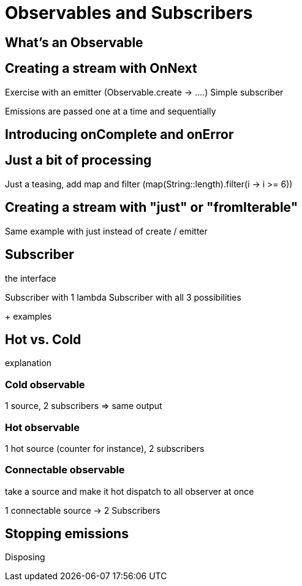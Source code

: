 = Observables and Subscribers

== What's an Observable

== Creating a stream with OnNext

Exercise with an emitter (Observable.create -> ....)
Simple subscriber

Emissions are passed one at a time and sequentially

== Introducing onComplete and onError

== Just a bit of processing

Just a teasing, add map and filter (map(String::length).filter(i -> i >= 6))

== Creating a stream with "just" or "fromIterable"

Same example with just instead of create / emitter

== Subscriber

the interface

Subscriber with 1 lambda
Subscriber with all 3 possibilities

+ examples

== Hot vs. Cold

explanation

=== Cold observable

1 source, 2 subscribers => same output

=== Hot observable

1 hot source (counter for instance), 2 subscribers

=== Connectable observable

take a source  and make it hot
dispatch to all observer at once

1 connectable source -> 2 Subscribers

== Stopping emissions

Disposing

